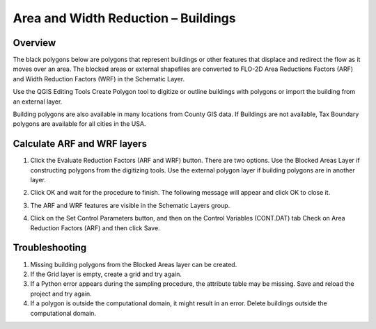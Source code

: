 Area and Width Reduction – Buildings
=====================================

Overview
--------

The black polygons below are polygons that represent buildings or other features that displace and
redirect the flow as it moves over an area.  The blocked areas or external shapefiles are converted
to FLO-2D Area Reductions Factors (ARF) and Width Reduction Factors (WRF) in the Schematic Layer.

Use the QGIS Editing Tools Create Polygon tool to digitize or outline buildings with polygons or
import the building from an external layer.

Building polygons are also available in many locations from County GIS data.
If Buildings are not available, Tax Boundary polygons are available for all cities in the USA.

.. image:: ../../img/Area-and-Width-Reduction-Factor-Buildings/Area002.png


Calculate ARF and WRF layers
----------------------------

.. image:: ../../img/Area-and-Width-Reduction-Factor-Buildings/Area003.png

1. Click the Evaluate Reduction Factors (ARF and WRF) button.
   There are two options.
   Use the Blocked Areas Layer if constructing polygons from the digitizing tools.
   Use the external polygon layer if building polygons are in another layer.

.. image:: ../../img/Area-and-Width-Reduction-Factor-Buildings/Area004.png

2. Click OK and wait for the procedure to finish.
   The following message will appear and click OK to close it.

.. image:: ../../img/Area-and-Width-Reduction-Factor-Buildings/Area005.png

3. The ARF and WRF features
   are visible in the Schematic Layers group.

.. image:: ../../img/Area-and-Width-Reduction-Factor-Buildings/Area006.png

4. Click on the Set Control Parameters button, and then on the Control Variables (CONT.DAT) tab Check on Area Reduction Factors (ARF) and then click
   Save.

.. image:: ../../img/Area-and-Width-Reduction-Factor-Buildings/Area007.png

Troubleshooting
---------------

1. Missing building polygons from the
   Blocked Areas layer can be created.

2. If the Grid layer is empty,
   create a grid and try again.

3. If a Python error appears during the sampling procedure, the attribute table may be missing.
   Save and reload the project and try again.

4. If a polygon is outside the computational domain, it might result in an error.
   Delete buildings outside the computational domain.
